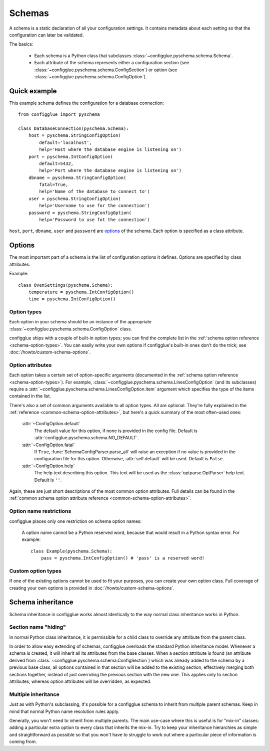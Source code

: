 =======
Schemas
=======

.. module:: configglue.pyschema.schema

A schema is a static declaration of all your configuration settings. It
contains metadata about each setting so that the configuration can later
be validated.

The basics:

    * Each schema is a Python class that subclasses
      :class:`~configglue.pyschema.schema.Schema`.

    * Each attribute of the schema represents either a configuration section
      (see :class:`~configglue.pyschema.schema.ConfigSection`) or
      option (see :class:`~configglue.pyschema.schema.ConfigOption`).

Quick example
=============

This example schema defines the configuration for a database connection::

    from configglue import pyschema

    class DatabaseConnection(pyschema.Schema):
        host = pyschema.StringConfigOption(
            default='localhost',
            help='Host where the database engine is listening on')
        port = pyschema.IntConfigOption(
            default=5432,
            help='Port where the database engine is listening on')
        dbname = pyschema.StringConfigOption(
            fatal=True,
            help='Name of the database to connect to')
        user = pyschema.StringConfigOption(
            help='Username to use for the connection')
        password = pyschema.StringConfigOption(
            help='Password to use fot the connection')

``host``, ``port``, ``dbname``, ``user`` and ``password`` are options_ of the
schema. Each option is specified as a class attribute.

Options
=======

The most important part of a schema is the list of configuration options it
defines. Options are specified by class attributes.

Example::

    class OvenSettings(pyschema.Schema):
        temperature = pyschema.IntConfigOption()
        time = pyschema.IntConfigOption()

Option types
------------

Each option in your schema should be an instance of the appropriate
:class:`~configglue.pyschema.schema.ConfigOption` class.

configglue ships with a couple of built-in option types; you can find the
complete list in the :ref:`schema option reference <schema-option-types>`. You
can easily write your own options if configglue's built-in ones don't do the
trick; see :doc:`/howto/custom-schema-options`.

Option attributes
-----------------

Each option takes a certain set of option-specific arguments (documented in
the :ref:`schema option reference <schema-option-types>`). For example,
:class:`~configglue.pyschema.schema.LinesConfigOption` (and its subclasses)
require a :attr:`~configglue.pyschema.schema.LinesConfigOption.item` argument
which specifies the type of the items contained in the list.

There's also a set of common arguments available to all option types. All are
optional. They're fully explained in the :ref:`reference
<common-schema-option-attributes>`, but here's a quick summary of the most
often-used ones:

    :attr:`~ConfigOption.default`
        The default value for this option, if none is provided in the config file.
        Default is :attr:`configglue.pyschema.schema.NO_DEFAULT`.

    :attr:`~ConfigOption.fatal`
        If ``True``, :func:`SchemaConfigParser.parse_all` will raise an exception if no
        value is provided in the configuration file for this option. Otherwise,
        :attr:`self.default` will be used. 
        Default is ``False``.

    :attr:`~ConfigOption.help`
        The help text describing this option. This text will be used as the
        :class:`optparse.OptParser` help text.
        Default is ``''``.

Again, these are just short descriptions of the most common option attributes.
Full details can be found in the :ref:`common schema option attribute reference <common-schema-option-attributes>`.

Option name restrictions
------------------------

configglue places only one restriction on schema option names:

    A option name cannot be a Python reserved word, because that would
    result in a Python syntax error. For example::

        class Example(pyschema.Schema):
            pass = pyschema.IntConfigOption() # 'pass' is a reserved word!

Custom option types
-------------------

If one of the existing options cannot be used to fit your purposes, you can
create your own option class. Full coverage of creating your own options is
provided in :doc:`/howto/custom-schema-options`.

.. _schema-inheritance:

Schema inheritance
==================

Schema inheritance in configglue works almost identically to the way normal
class inheritance works in Python.

Section name "hiding"
---------------------

In normal Python class inheritance, it is permissible for a child class to
override any attribute from the parent class.

In order to allow easy extending of schemas, configglue overloads the standard
Python inheritance model. Whenever a schema is created, it will inherit all
its attributes from the base classes. When a section attribute is found (an
attribute derived from :class:`~configglue.pyschema.schema.ConfigSection`)
which was already added to the schema by a previous base class, all options
contained in that section will be added to the existing section, effectively
merging both sections together, instead of just overriding the previous
section with the new one. This applies only to section attributes, whereas
option attributes will be overridden, as expected.

Multiple inheritance
--------------------

Just as with Python's subclassing, it's possible for a configglue schema to
inherit from multiple parent schemas. Keep in mind that normal Python name
resolution rules apply.

Generally, you won't need to inherit from multiple parents. The main use-case
where this is useful is for "mix-in" classes: adding a particular extra option
to every class that inherits the mix-in. Try to keep your inheritance
hierarchies as simple and straightforward as possible so that you won't have
to struggle to work out where a particular piece of information is coming
from.

